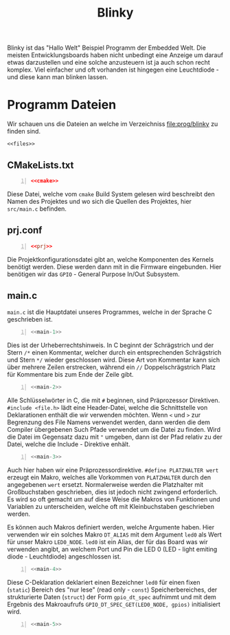 #+title: Blinky
#+weight: 1
#+hugo_paired_shortcodes: rawhtml

Blinky ist das "Hallo Welt" Beispiel Programm der Embedded Welt.
Die meisten Entwicklungsboards haben nicht unbedingt eine Anzeige
um darauf etwas darzustellen und eine solche anzusteuern ist ja
auch schon recht komplex. Viel einfacher und oft vorhanden ist hingegen
eine Leuchtdiode - und diese kann man blinken lassen.

* Programm Dateien

Wir schauen uns die Dateien an welche im Verzeichniss
[[file:prog/blinky]] zu finden sind.

#+attr_html: :style line-height: 1.0;
#+begin_src shell :noweb yes 
  <<files>>
#+end_src

** CMakeLists.txt
#+begin_src cmake -n :noweb yes
  <<cmake>>
#+end_src
Diese Datei, welche vom ~cmake~ Build System gelesen wird beschreibt den
Namen des Projektes und wo sich die Quellen des Projektes, hier ~src/main.c~
befinden.

** prj.conf
#+begin_src conf -n :noweb yes
  <<prj>>
#+end_src
Die Projektkonfigurationsdatei gibt an, welche Komponenten des Kernels benötigt werden.
Diese werden dann mit in die Firmware eingebunden.
Hier benötigen wir das ~GPIO~ - General Purpose In/Out Subsystem.
** main.c
~main.c~ ist die Hauptdatei unseres Programmes, welche in der Sprache C geschrieben ist.
#+begin_src C -n :noweb yes
  <<main-1>>
#+end_src
Dies ist der Urheberrechtshinweis. In C beginnt der Schrägstrich und der Stern ~/*~ einen Kommentar,
welcher durch ein entsprechenden Schrägstrich und Stern  ~*/~ wieder geschlossen wird.
Diese Art von Kommentar kann sich über mehrere Zeilen erstrecken,
während ein ~//~ Doppelschrägstrich Platz für Kommentare bis zum Ende der Zeile gibt.
#+begin_src C -n :noweb yes
  <<main-2>>
#+end_src

Alle Schlüsselwörter in C, die mit ~#~ beginnen, sind Präprozessor
Direktiven. ~#include <file.h>~ lädt eine Header-Datei, welche die
Schnittstelle von Deklarationen enthält die wir verwenden möchten.
Wenn ~<~ und ~>~ zur Begrenzung des File Namens verwendet werden,
dann werden die dem Compiler übergebenen Such Pfade verwendet um die Datei
zu finden. Wird die Datei im Gegensatz dazu mit ~"~ umgeben, dann ist
der Pfad relativ zu der Datei, welche die Include - Direktive enhält.

#+begin_src C -n :noweb yes
  <<main-3>>
#+end_src

Auch hier haben wir eine Präprozessordirektive. ~#define PLATZHALTER wert~ erzeugt ein
Makro, welches alle Vorkommen von ~PLATZHALTER~ durch den angegebenen ~wert~ ersetzt.
Normalerweise werden die Platzhalter mit Großbuchstaben geschrieben, dies ist jedoch nicht
zwingend erforderlich. Es wird so oft gemacht um auf diese Weise die Makros von Funktionen
und Variablen zu unterscheiden, welche oft mit Kleinbuchstaben geschrieben werden.

Es können auch Makros definiert werden, welche Argumente haben. Hier verwenden wir ein solches
Makro ~DT_ALIAS~ mit dem Argument ~led0~ als Wert für unser Makro ~LED0_NODE~.
~led0~ ist ein Alias, der für das Board was wir verwenden angibt, an welchem Port und Pin
die LED 0  (LED - light emiting diode - Leuchtdiode) angeschlossen ist.

#+begin_src C -n :noweb yes
  <<main-4>>
#+end_src
Diese C-Deklaration deklariert einen Bezeichner ~led0~ für einen fixen (~static~)
Bereich des "nur lese" (read only - ~const~) Speicherbereiches,
der strukturierte Daten (~struct~) der Form ~gpio_dt_spec~ aufnimmt
 und mit dem Ergebnis des Makroaufrufs 
~GPIO_DT_SPEC_GET(LED0_NODE, gpios)~ initialisiert wird.  
#+begin_src C -n :noweb yes
  <<main-5>>
#+end_src


# Local Variables:
# eval: (org-babel-lob-ingest "blinky.en.org") 
# End: 

